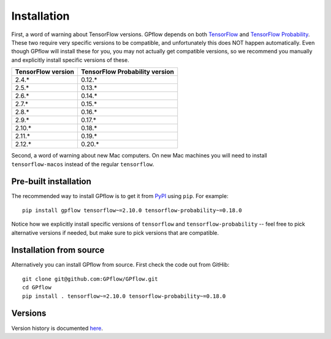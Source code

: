 Installation
============

First, a word of warning about TensorFlow versions. GPflow depends on both `TensorFlow
<http://www.tensorflow.org>`_ and `TensorFlow Probability
<https://www.tensorflow.org/probability>`_. These two require very specific versions to be
compatible, and unfortunately this does NOT happen automatically. Even though GPflow will install
these for you, you may not actually get compatible versions, so we recommend you manually and
explicitly install specific versions of these.

+---------------------+---------------------------------+
| TensorFlow version  | TensorFlow Probability version  |
+=====================+=================================+
| 2.4.*               | 0.12.*                          |
+---------------------+---------------------------------+
| 2.5.*               | 0.13.*                          |
+---------------------+---------------------------------+
| 2.6.*               | 0.14.*                          |
+---------------------+---------------------------------+
| 2.7.*               | 0.15.*                          |
+---------------------+---------------------------------+
| 2.8.*               | 0.16.*                          |
+---------------------+---------------------------------+
| 2.9.*               | 0.17.*                          |
+---------------------+---------------------------------+
| 2.10.*              | 0.18.*                          |
+---------------------+---------------------------------+
| 2.11.*              | 0.19.*                          |
+---------------------+---------------------------------+
| 2.12.*              | 0.20.*                          |
+---------------------+---------------------------------+

Second, a word of warning about new Mac computers. On new Mac machines you will need to install
``tensorflow-macos`` instead of the regular ``tensorflow``.

Pre-built installation
----------------------

The recommended way to install GPflow is to get it from `PyPI <https://pypi.org/>`_ using ``pip``.
For example::

  pip install gpflow tensorflow~=2.10.0 tensorflow-probability~=0.18.0

Notice how we explicitly install specific versions of ``tensorflow`` and ``tensorflow-probability``
-- feel free to pick alternative versions if needed, but make sure to pick versions that are
compatible.


Installation from source
------------------------

Alternatively you can install GPflow from source. First check the code out from GitHib::

  git clone git@github.com:GPflow/GPflow.git
  cd GPflow
  pip install . tensorflow~=2.10.0 tensorflow-probability~=0.18.0

Versions
--------

Version history is documented `here <https://github.com/GPflow/GPflow/blob/master/RELEASE.md>`_.
